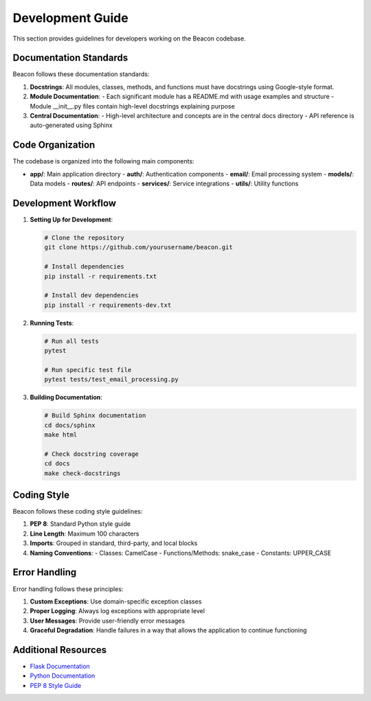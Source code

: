 Development Guide
=================

This section provides guidelines for developers working on the Beacon codebase.

Documentation Standards
-----------------------

Beacon follows these documentation standards:

1. **Docstrings**: All modules, classes, methods, and functions must have docstrings
   using Google-style format.

2. **Module Documentation**: 
   - Each significant module has a README.md with usage examples and structure
   - Module __init__.py files contain high-level docstrings explaining purpose

3. **Central Documentation**:
   - High-level architecture and concepts are in the central docs directory
   - API reference is auto-generated using Sphinx

Code Organization
-----------------

The codebase is organized into the following main components:

- **app/**: Main application directory
  - **auth/**: Authentication components
  - **email/**: Email processing system
  - **models/**: Data models
  - **routes/**: API endpoints
  - **services/**: Service integrations
  - **utils/**: Utility functions

Development Workflow
--------------------

1. **Setting Up for Development**:

   .. code-block:: bash

      # Clone the repository
      git clone https://github.com/yourusername/beacon.git
      
      # Install dependencies
      pip install -r requirements.txt
      
      # Install dev dependencies
      pip install -r requirements-dev.txt

2. **Running Tests**:

   .. code-block:: bash

      # Run all tests
      pytest
      
      # Run specific test file
      pytest tests/test_email_processing.py

3. **Building Documentation**:

   .. code-block:: bash

      # Build Sphinx documentation
      cd docs/sphinx
      make html
      
      # Check docstring coverage
      cd docs
      make check-docstrings

Coding Style
------------

Beacon follows these coding style guidelines:

1. **PEP 8**: Standard Python style guide
2. **Line Length**: Maximum 100 characters
3. **Imports**: Grouped in standard, third-party, and local blocks
4. **Naming Conventions**:
   - Classes: CamelCase
   - Functions/Methods: snake_case
   - Constants: UPPER_CASE

Error Handling
--------------

Error handling follows these principles:

1. **Custom Exceptions**: Use domain-specific exception classes
2. **Proper Logging**: Always log exceptions with appropriate level
3. **User Messages**: Provide user-friendly error messages
4. **Graceful Degradation**: Handle failures in a way that allows the application to continue functioning

Additional Resources
--------------------

- `Flask Documentation <https://flask.palletsprojects.com/>`_
- `Python Documentation <https://docs.python.org/3/>`_
- `PEP 8 Style Guide <https://peps.python.org/pep-0008/>`_ 